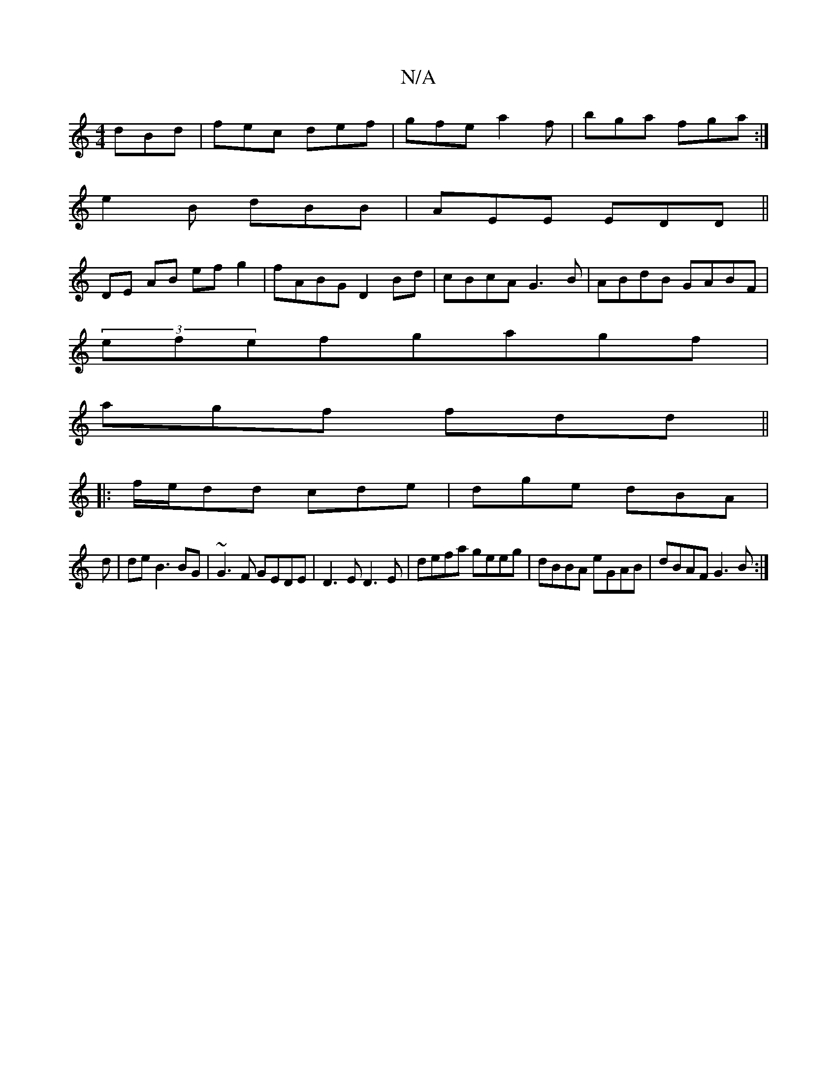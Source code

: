 X:1
T:N/A
M:4/4
R:N/A
K:Cmajor
 dBd|fec def|gfe a2f|bga fga:|
e2B dBB|AEE EDD ||
DE AB efg2|fABG D2Bd|cBcA G3B|ABdB GABF|
(3efefgagf |
agf fdd ||
|: f/e/dd cde|dge dBA|
d|de B3 BG|~G3F GEDE|D3E D3E |defa geeg|dBBA eGAB|dBAF G3 B:|2